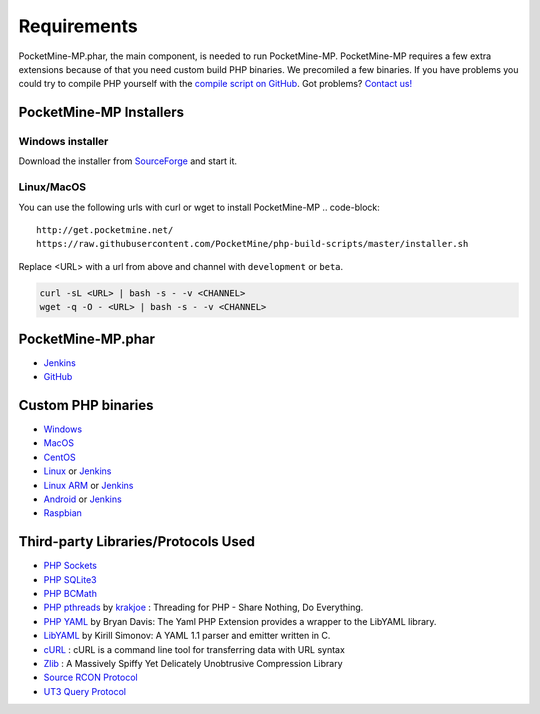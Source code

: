 .. _require:

Requirements
============
PocketMine-MP.phar, the main component, is needed to run PocketMine-MP. PocketMine-MP requires a few extra extensions because of that you need custom build PHP binaries. We precomiled a few binaries. If you have problems you could try to compile PHP yourself with the `compile script on GitHub <https://github.com/PocketMine/php-build-scripts/blob/master/compile.sh>`_. Got problems? `Contact us! <http://pocketmine-mp.readthedocs.org/en/latest/intro.html#contact-and-support>`_

PocketMine-MP Installers
------------------------
Windows installer
+++++++++++++++++
Download the installer from `SourceForge <http://sourceforge.net/projects/pocketmine/files/windows/dev/>`_ and start it.

Linux/MacOS
+++++++++++
You can use the following urls with curl or wget to install PocketMine-MP
.. code-block::

	http://get.pocketmine.net/
	https://raw.githubusercontent.com/PocketMine/php-build-scripts/master/installer.sh


Replace <URL> with a url from above and channel with ``development`` or ``beta``.


.. code-block::

	curl -sL <URL> | bash -s - -v <CHANNEL>
	wget -q -O - <URL> | bash -s - -v <CHANNEL>

PocketMine-MP.phar
------------------
* `Jenkins <http://jenkins.pocketmine.net/job/PocketMine-MP/promotion/>`_
* `GitHub <https://github.com/PocketMine/PocketMine-MP/releases>`_

Custom PHP binaries
-------------------
* `Windows <PHP-Windows_>`_
* `MacOS <PHP-SourceForge_>`_
* `CentOS <PHP-SourceForge_>`_
* `Linux <PHP-SourceForge_>`_ or `Jenkins <PHP-Jenkins_>`_
* `Linux ARM <PHP-SourceForge_>`_ or `Jenkins <PHP-Jenkins_>`_
* `Android <PHP-SourceForge_>`_ or `Jenkins <PHP-Jenkins_>`_
* `Raspbian <PHP-SourceForge_>`_

Third-party Libraries/Protocols Used
------------------------------------
* `PHP Sockets <http://php.net/manual/en/book.sockets.php>`_
* `PHP SQLite3 <http://php.net/manual/en/book.sqlite3.php>`_
* `PHP BCMath <http://php.net/manual/en/book.bc.php>`_
* `PHP pthreads <http://pthreads.org/>`_  by `krakjoe <https://github.com/krakjoe>`_ : Threading for PHP - Share Nothing, Do Everything.
* `PHP YAML <https://code.google.com/p/php-yaml/>`_ by Bryan Davis: The Yaml PHP Extension provides a wrapper to the LibYAML library.
* `LibYAML <http://pyyaml.org/wiki/LibYAML>`_  by Kirill Simonov: A YAML 1.1 parser and emitter written in C.
* `cURL <http://curl.haxx.se/>`_ : cURL is a command line tool for transferring data with URL syntax
* `Zlib <http://www.zlib.net/>`_ : A Massively Spiffy Yet Delicately Unobtrusive Compression Library
* `Source RCON Protocol <https://developer.valvesoftware.com/wiki/Source_RCON_Protocol>`_
* `UT3 Query Protocol <http://wiki.unrealadmin.org/UT3_query_protocol>`_

.. _PHP-Windows: http://sourceforge.net/projects/pocketmine/files/windows/dev/
.. _PHP-SourceForge: http://sourceforge.net/projects/pocketmine/files/builds/
.. _PHP-Jenkins: http://jenkins.pocketmine.net/
.. _PM-Stable: https://github.com/PocketMine/PocketMine-MP/releases
.. _PM-Dev: http://jenkins.pocketmine.net/job/PocketMine-MP/
